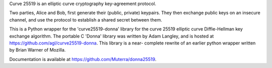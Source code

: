 Curve 25519 is an elliptic curve cryptography key-agreement protocol.

Two parties, Alice and Bob, first generate their (public, private) 
keypairs. They then exchange public keys on an insecure channel, and 
use the protocol to establish a shared secret between them.

This is a Python wrapper for the 'curve25519-donna' library for the 
curve 25519 elliptic curve Diffie-Hellman key exchange algorithm. The
portable C 'Donna' library was written by Adam Langley, and is hosted 
at https://github.com/agl/curve25519-donna. This library is a near-
complete rewrite of an earlier python wrapper written by Brian Warner 
of Mozilla.

Documentation is available at https://github.com/Muterra/donna25519.


